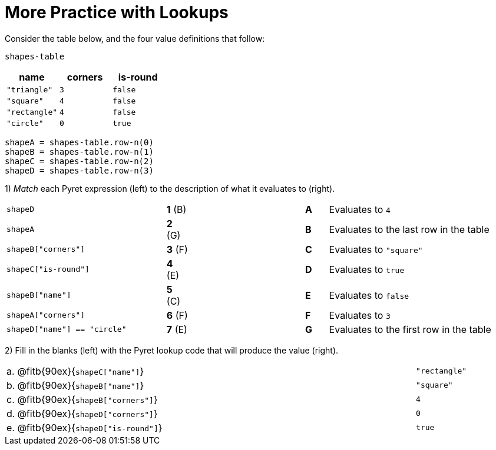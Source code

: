 = More Practice with Lookups

Consider the table below, and the four value definitions that follow:

`shapes-table`

[cols="3",options="header"]
|===

| name 			| corners 	| is-round
|`"triangle"` 	| `3`  		| `false`
|`"square"` 	| `4`  		| `false`
|`"rectangle"` 	| `4`  		| `false`
|`"circle"` 	| `0`  		| `true`

|===

----
shapeA = shapes-table.row-n(0)
shapeB = shapes-table.row-n(1)
shapeC = shapes-table.row-n(2)
shapeD = shapes-table.row-n(3)
----

1) _Match_ each Pyret expression (left) to the description of what it evaluates to (right).

[cols=">.^7a,^.^1a,5,^.^1a,.^8a",stripes="none",grid="none",frame="none"]
|===

| `shapeD`
|*1* (B) ||*A*
| Evaluates to `4`

| `shapeA`
|*2* (G) ||*B*
| Evaluates to the last row in the table

| `shapeB["corners"]`
|*3* (F) ||*C*
| Evaluates to `"square"`

| `shapeC["is-round"]`
|*4* (E) ||*D*
| Evaluates to `true`

| `shapeB["name"]`
|*5* +(C)+ ||*E*
| Evaluates to `false`

| `shapeA["corners"]`
|*6* (F)||*F*
| Evaluates to `3`

| `shapeD["name"] == "circle"`
|*7* (E)||*G*
| Evaluates to the first row in the table
|===

2) Fill in the blanks (left) with the Pyret lookup code that will produce the value (right).

[cols="1a,80a,19a"]
|===
| a. | @fitb{90ex}{`shapeC["name"]`}		| `"rectangle"`
| b. | @fitb{90ex}{`shapeB["name"]`}		| `"square"`
| c. | @fitb{90ex}{`shapeB["corners"]`}		| `4`
| d. | @fitb{90ex}{`shapeD["corners"]`}		| `0`
| e. | @fitb{90ex}{`shapeD["is-round"]`}	| `true`
|===